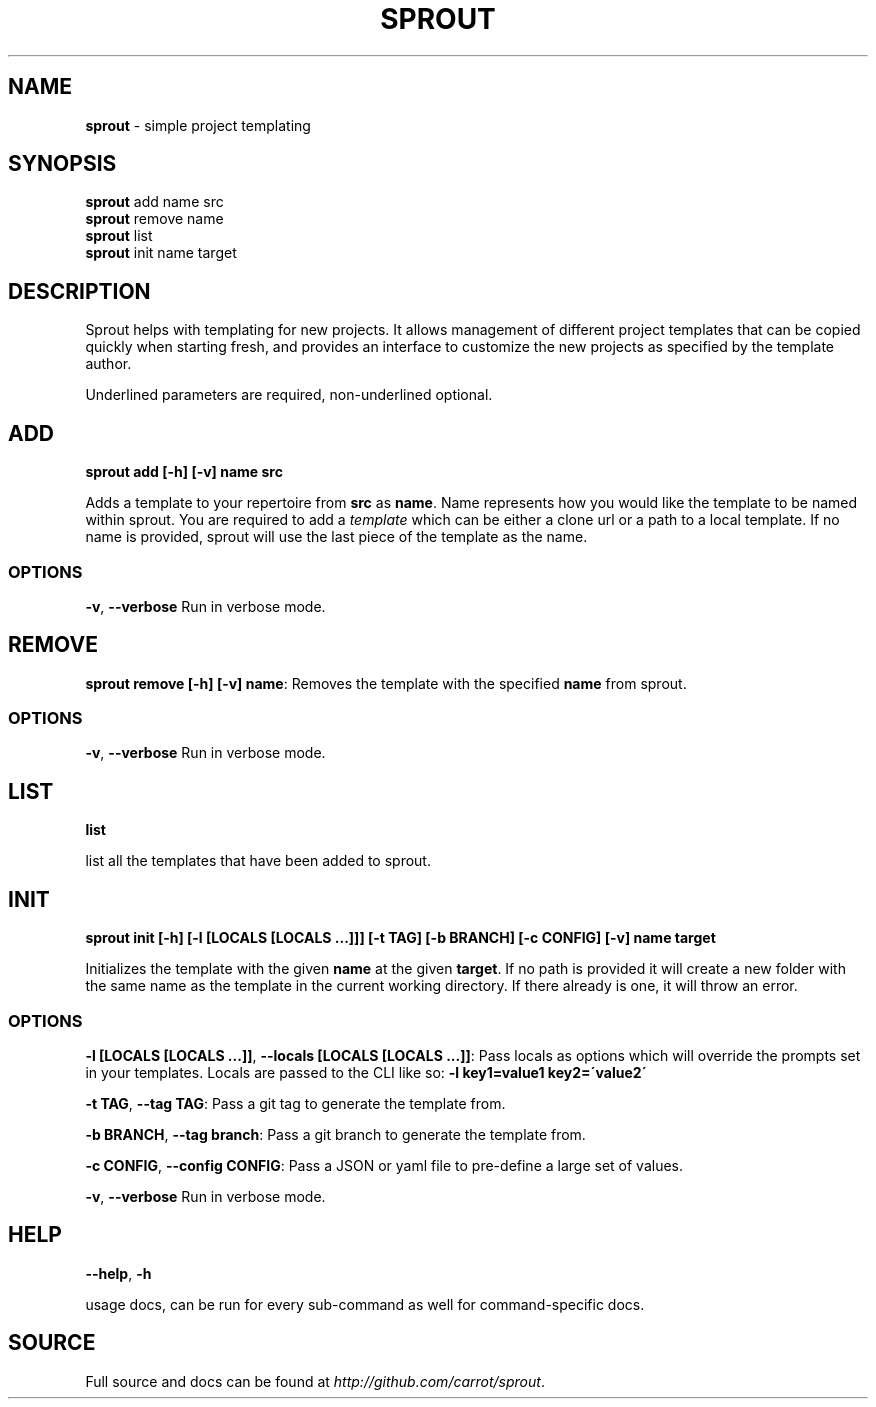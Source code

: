 .\" generated with Ronn/v0.7.3
.\" http://github.com/rtomayko/ronn/tree/0.7.3
.
.TH "SPROUT" "1" "March 2015" "" ""
.
.SH "NAME"
\fBsprout\fR \- simple project templating
.
.SH "SYNOPSIS"
\fBsprout\fR add name src
.
.br
\fBsprout\fR remove name
.
.br
\fBsprout\fR list
.
.br
\fBsprout\fR init name target
.
.SH "DESCRIPTION"
Sprout helps with templating for new projects\. It allows management of different project templates that can be copied quickly when starting fresh, and provides an interface to customize the new projects as specified by the template author\.
.
.P
Underlined parameters are required, non\-underlined optional\.
.
.SH "ADD"
\fBsprout add [\-h] [\-v] name src\fR
.
.P
Adds a template to your repertoire from \fBsrc\fR as \fBname\fR\. Name represents how you would like the template to be named within sprout\. You are required to add a \fItemplate\fR which can be either a clone url or a path to a local template\. If no name is provided, sprout will use the last piece of the template as the name\.
.
.SS "OPTIONS"
\fB\-v\fR, \fB\-\-verbose\fR Run in verbose mode\.
.
.SH "REMOVE"
\fBsprout remove [\-h] [\-v] name\fR: Removes the template with the specified \fBname\fR from sprout\.
.
.SS "OPTIONS"
\fB\-v\fR, \fB\-\-verbose\fR Run in verbose mode\.
.
.SH "LIST"
\fBlist\fR
.
.P
list all the templates that have been added to sprout\.
.
.SH "INIT"
\fBsprout init [\-h] [\-l [LOCALS [LOCALS \.\.\.]]] [\-t TAG] [\-b BRANCH] [\-c CONFIG] [\-v] name target\fR
.
.P
Initializes the template with the given \fBname\fR at the given \fBtarget\fR\. If no path is provided it will create a new folder with the same name as the template in the current working directory\. If there already is one, it will throw an error\.
.
.SS "OPTIONS"
\fB\-l [LOCALS [LOCALS \.\.\.]]\fR, \fB\-\-locals [LOCALS [LOCALS \.\.\.]]\fR: Pass locals as options which will override the prompts set in your templates\. Locals are passed to the CLI like so: \fB\-l key1=value1 key2=\'value2\'\fR
.
.P
\fB\-t TAG\fR, \fB\-\-tag TAG\fR: Pass a git tag to generate the template from\.
.
.P
\fB\-b BRANCH\fR, \fB\-\-tag branch\fR: Pass a git branch to generate the template from\.
.
.P
\fB\-c CONFIG\fR, \fB\-\-config CONFIG\fR: Pass a JSON or yaml file to pre\-define a large set of values\.
.
.P
\fB\-v\fR, \fB\-\-verbose\fR Run in verbose mode\.
.
.SH "HELP"
\fB\-\-help\fR, \fB\-h\fR
.
.P
usage docs, can be run for every sub\-command as well for command\-specific docs\.
.
.SH "SOURCE"
Full source and docs can be found at \fIhttp://github\.com/carrot/sprout\fR\.
